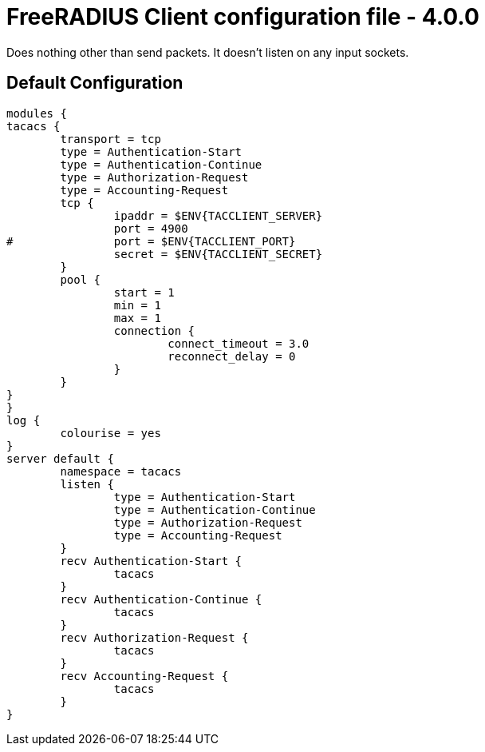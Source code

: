 



= FreeRADIUS Client configuration file - 4.0.0








Does nothing other than send packets.  It doesn't listen on any input sockets.







== Default Configuration

```
modules {
tacacs {
	transport = tcp
	type = Authentication-Start
	type = Authentication-Continue
	type = Authorization-Request
	type = Accounting-Request
	tcp {
		ipaddr = $ENV{TACCLIENT_SERVER}
		port = 4900
#		port = $ENV{TACCLIENT_PORT}
		secret = $ENV{TACCLIENT_SECRET}
	}
	pool {
		start = 1
		min = 1
		max = 1
		connection {
			connect_timeout = 3.0
			reconnect_delay = 0
		}
	}
}
}
log {
	colourise = yes
}
server default {
	namespace = tacacs
	listen {
		type = Authentication-Start
		type = Authentication-Continue
		type = Authorization-Request
		type = Accounting-Request
	}
	recv Authentication-Start {
		tacacs
	}
	recv Authentication-Continue {
		tacacs
	}
	recv Authorization-Request {
		tacacs
	}
	recv Accounting-Request {
		tacacs
	}
}
```

// Copyright (C) 2025 Network RADIUS SAS.  Licenced under CC-by-NC 4.0.
// This documentation was developed by Network RADIUS SAS.
